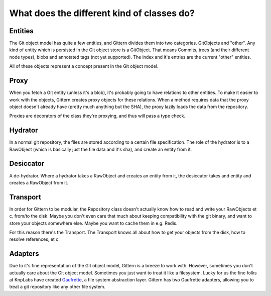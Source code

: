 ===========================================
What does the different kind of classes do?
===========================================

Entities
--------

The Git object model has quite a few entities, and Gittern divides them into two categories. GitObjects and "other". Any kind of entity which is persisted in the Git object store is a GitObject. That means Commits, trees (and their different node types), blobs and annotated tags (not yet supported). The index and it's entries are the current "other" entities.

All of these objects represent a concept present in the Git object model.

Proxy
-----

When you fetch a Git entity (unless it's a blob), it's probably going to have relations to other entities. To make  it easier to work with the objects, Gittern creates proxy objects for these relations. When a method requires data that the proxy object doesn't already have (pretty much anything but the SHA), the proxy lazily loads the data from the repository.

Proxies are decorators of the class they're proxying, and thus will pass a type check.

Hydrator
--------

In a normal git repository, the files are stored according to a certain file specification. The role of the hydrator is to a RawObject (which is basically just the file data and it's sha), and create an entity from it.

Desiccator
----------

A de-hydrator. Where a hydrator takes a RawObject and creates an entity from it, the desiccator takes and entity and creates a RawObject from it.

Transport
---------

In order for Gittern to be modular, the Repository class doesn't actually know how to read and write your RawObjects et c. from/to the disk. Maybe you don't even care that much about keeping compatibility with the git binary, and want to store your objects somewhere else. Maybe you want to cache them in e.g. Redis.

For this reason there's the Transport. The Transport knows all about how to get your objects from the disk, how to resolve references, et c.

Adapters
--------

Due to it's fine representation of the Git object model, Gittern is a breeze to work with. However, sometimes you don't actually care about the Git object model. Sometimes you just want to treat it like a filesystem. Lucky for us the fine folks at KnpLabs have created `Gaufrette <https://github.com/KnpLabs/Gaufrette>`_, a file system abstraction layer. Gittern has two Gaufrette adapters, allowing you to treat a git repository like any other file system.